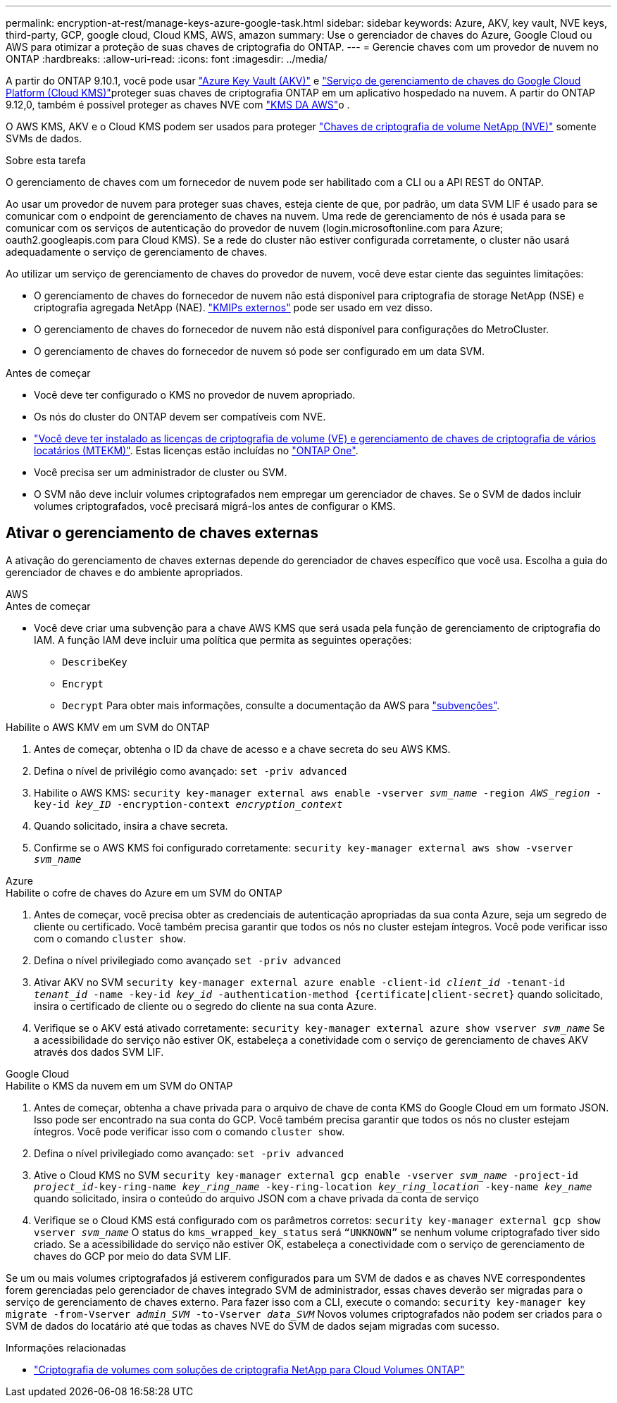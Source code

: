 ---
permalink: encryption-at-rest/manage-keys-azure-google-task.html 
sidebar: sidebar 
keywords: Azure, AKV, key vault, NVE keys, third-party, GCP, google cloud, Cloud KMS, AWS, amazon 
summary: Use o gerenciador de chaves do Azure, Google Cloud ou AWS para otimizar a proteção de suas chaves de criptografia do ONTAP. 
---
= Gerencie chaves com um provedor de nuvem no ONTAP
:hardbreaks:
:allow-uri-read: 
:icons: font
:imagesdir: ../media/


[role="lead"]
A partir do ONTAP 9.10.1, você pode usar link:https://docs.microsoft.com/en-us/azure/key-vault/general/basic-concepts["Azure Key Vault (AKV)"^] e link:https://cloud.google.com/kms/docs["Serviço de gerenciamento de chaves do Google Cloud Platform (Cloud KMS)"^]proteger suas chaves de criptografia ONTAP em um aplicativo hospedado na nuvem. A partir do ONTAP 9.12,0, também é possível proteger as chaves NVE com link:https://docs.aws.amazon.com/kms/latest/developerguide/overview.html["KMS DA AWS"^]o .

O AWS KMS, AKV e o Cloud KMS podem ser usados para proteger link:configure-netapp-volume-encryption-concept.html["Chaves de criptografia de volume NetApp (NVE)"] somente SVMs de dados.

.Sobre esta tarefa
O gerenciamento de chaves com um fornecedor de nuvem pode ser habilitado com a CLI ou a API REST do ONTAP.

Ao usar um provedor de nuvem para proteger suas chaves, esteja ciente de que, por padrão, um data SVM LIF é usado para se comunicar com o endpoint de gerenciamento de chaves na nuvem. Uma rede de gerenciamento de nós é usada para se comunicar com os serviços de autenticação do provedor de nuvem (login.microsoftonline.com para Azure; oauth2.googleapis.com para Cloud KMS). Se a rede do cluster não estiver configurada corretamente, o cluster não usará adequadamente o serviço de gerenciamento de chaves.

Ao utilizar um serviço de gerenciamento de chaves do provedor de nuvem, você deve estar ciente das seguintes limitações:

* O gerenciamento de chaves do fornecedor de nuvem não está disponível para criptografia de storage NetApp (NSE) e criptografia agregada NetApp (NAE). link:enable-external-key-management-96-later-nve-task.html["KMIPs externos"] pode ser usado em vez disso.
* O gerenciamento de chaves do fornecedor de nuvem não está disponível para configurações do MetroCluster.
* O gerenciamento de chaves do fornecedor de nuvem só pode ser configurado em um data SVM.


.Antes de começar
* Você deve ter configurado o KMS no provedor de nuvem apropriado.
* Os nós do cluster do ONTAP devem ser compatíveis com NVE.
* link:../encryption-at-rest/install-license-task.html["Você deve ter instalado as licenças de criptografia de volume (VE) e gerenciamento de chaves de criptografia de vários locatários (MTEKM)"]. Estas licenças estão incluídas no link:../system-admin/manage-licenses-concept.html#licenses-included-with-ontap-one["ONTAP One"].
* Você precisa ser um administrador de cluster ou SVM.
* O SVM não deve incluir volumes criptografados nem empregar um gerenciador de chaves. Se o SVM de dados incluir volumes criptografados, você precisará migrá-los antes de configurar o KMS.




== Ativar o gerenciamento de chaves externas

A ativação do gerenciamento de chaves externas depende do gerenciador de chaves específico que você usa. Escolha a guia do gerenciador de chaves e do ambiente apropriados.

[role="tabbed-block"]
====
.AWS
--
.Antes de começar
* Você deve criar uma subvenção para a chave AWS KMS que será usada pela função de gerenciamento de criptografia do IAM. A função IAM deve incluir uma política que permita as seguintes operações:
+
** `DescribeKey`
** `Encrypt`
** `Decrypt` Para obter mais informações, consulte a documentação da AWS para link:https://docs.aws.amazon.com/kms/latest/developerguide/concepts.html#grant["subvenções"^].




.Habilite o AWS KMV em um SVM do ONTAP
. Antes de começar, obtenha o ID da chave de acesso e a chave secreta do seu AWS KMS.
. Defina o nível de privilégio como avançado:
`set -priv advanced`
. Habilite o AWS KMS:
`security key-manager external aws enable -vserver _svm_name_ -region _AWS_region_ -key-id _key_ID_ -encryption-context _encryption_context_`
. Quando solicitado, insira a chave secreta.
. Confirme se o AWS KMS foi configurado corretamente:
`security key-manager external aws show -vserver _svm_name_`


--
.Azure
--
.Habilite o cofre de chaves do Azure em um SVM do ONTAP
. Antes de começar, você precisa obter as credenciais de autenticação apropriadas da sua conta Azure, seja um segredo de cliente ou certificado. Você também precisa garantir que todos os nós no cluster estejam íntegros. Você pode verificar isso com o comando `cluster show`.
. Defina o nível privilegiado como avançado
`set -priv advanced`
. Ativar AKV no SVM
`security key-manager external azure enable -client-id _client_id_ -tenant-id _tenant_id_ -name -key-id _key_id_ -authentication-method {certificate|client-secret}` quando solicitado, insira o certificado de cliente ou o segredo do cliente na sua conta Azure.
. Verifique se o AKV está ativado corretamente:
`security key-manager external azure show vserver _svm_name_` Se a acessibilidade do serviço não estiver OK, estabeleça a conetividade com o serviço de gerenciamento de chaves AKV através dos dados SVM LIF.


--
.Google Cloud
--
.Habilite o KMS da nuvem em um SVM do ONTAP
. Antes de começar, obtenha a chave privada para o arquivo de chave de conta KMS do Google Cloud em um formato JSON. Isso pode ser encontrado na sua conta do GCP. Você também precisa garantir que todos os nós no cluster estejam íntegros. Você pode verificar isso com o comando `cluster show`.
. Defina o nível privilegiado como avançado:
`set -priv advanced`
. Ative o Cloud KMS no SVM
`security key-manager external gcp enable -vserver _svm_name_ -project-id _project_id_-key-ring-name _key_ring_name_ -key-ring-location _key_ring_location_ -key-name _key_name_` quando solicitado, insira o conteúdo do arquivo JSON com a chave privada da conta de serviço
. Verifique se o Cloud KMS está configurado com os parâmetros corretos:
`security key-manager external gcp show vserver _svm_name_` O status do `kms_wrapped_key_status` será `“UNKNOWN”` se nenhum volume criptografado tiver sido criado. Se a acessibilidade do serviço não estiver OK, estabeleça a conectividade com o serviço de gerenciamento de chaves do GCP por meio do data SVM LIF.


--
====
Se um ou mais volumes criptografados já estiverem configurados para um SVM de dados e as chaves NVE correspondentes forem gerenciadas pelo gerenciador de chaves integrado SVM de administrador, essas chaves deverão ser migradas para o serviço de gerenciamento de chaves externo. Para fazer isso com a CLI, execute o comando:
`security key-manager key migrate -from-Vserver _admin_SVM_ -to-Vserver _data_SVM_` Novos volumes criptografados não podem ser criados para o SVM de dados do locatário até que todas as chaves NVE do SVM de dados sejam migradas com sucesso.

.Informações relacionadas
* link:https://docs.netapp.com/us-en/cloud-manager-cloud-volumes-ontap/task-encrypting-volumes.html["Criptografia de volumes com soluções de criptografia NetApp para Cloud Volumes ONTAP"^]

